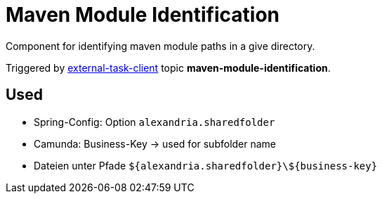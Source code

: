 = Maven Module Identification

Component for identifying maven module paths in a give directory.

Triggered by https://docs.camunda.org/manual/latest/user-guide/ext-client/[external-task-client] topic *maven-module-identification*.

== Used
* Spring-Config: Option `alexandria.sharedfolder`
* Camunda: Business-Key -> used for subfolder name
* Dateien unter Pfade `${alexandria.sharedfolder}\${business-key}`
